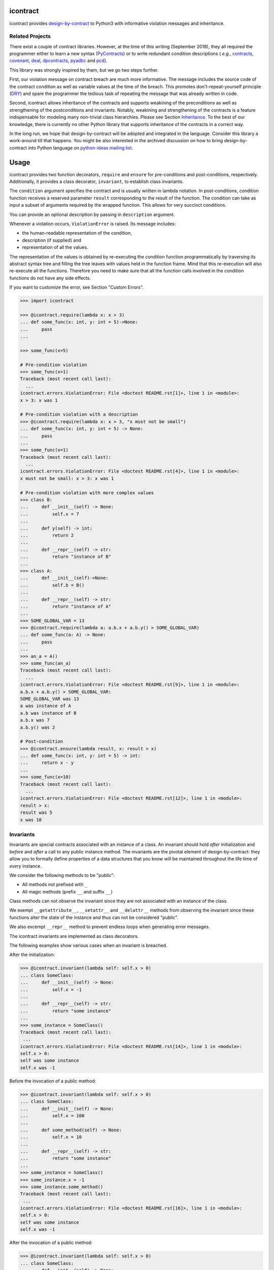icontract
=========
.. image:: https://travis-ci.com/Parquery/icontract.svg?branch=master
    :target: https://travis-ci.com/Parquery/icontract

.. image:: https://coveralls.io/repos/github/Parquery/icontract/badge.svg?branch=master
    :target: https://coveralls.io/github/Parquery/icontract

.. image:: https://badge.fury.io/py/icontract.svg
    :target: https://badge.fury.io/py/icontract
    :alt: PyPI - version

.. image:: https://img.shields.io/pypi/pyversions/icontract.svg
    :alt: PyPI - Python Version

.. image:: https://badges.gitter.im/gitterHQ/gitter.png
    :target: https://gitter.im/Parquery-icontract/community
    :alt: Gitter chat

icontract provides `design-by-contract <https://en.wikipedia.org/wiki/Design_by_contract>`_ to Python3 with informative
violation messages and inheritance.

Related Projects
----------------
There exist a couple of contract libraries. However, at the time of this writing (September 2018), they all required the
programmer either to learn a new syntax (`PyContracts <https://pypi.org/project/PyContracts/>`_) or to write
redundant condition descriptions (
*e.g.*,
`contracts <https://pypi.org/project/contracts/>`_,
`covenant <https://github.com/kisielk/covenant>`_,
`deal <https://github.com/life4/deal>`_,
`dpcontracts <https://pypi.org/project/dpcontracts/>`_,
`pyadbc <https://pypi.org/project/pyadbc/>`_ and
`pcd <https://pypi.org/project/pcd>`_).

This library was strongly inspired by them, but we go two steps further.

First, our violation message on contract breach are much more informative. The message includes the source code of the
contract condition as well as variable values at the time of the breach. This promotes don't-repeat-yourself principle
(`DRY <https://en.wikipedia.org/wiki/Don%27t_repeat_yourself>`_) and spare the programmer the tedious task of repeating
the message that was already written in code.

Second, icontract allows inheritance of the contracts and supports weakining of the preconditions
as well as strengthening of the postconditions and invariants. Notably, weakining and strengthening of the contracts
is a feature indispensable for modeling many non-trivial class hierarchies. Please see Section `Inheritance`_.
To the best of our knowledge, there is currently no other Python library that supports inheritance of the contracts in a
correct way.

In the long run, we hope that design-by-contract will be adopted and integrated in the language. Consider this library
a work-around till that happens. You might be also interested in the archived discussion on how to bring
design-by-contract into Python language on
`python-ideas mailing list <https://groups.google.com/forum/#!topic/python-ideas/JtMgpSyODTU>`_.

Usage
=====
icontract provides two function decorators, ``require`` and ``ensure`` for pre-conditions and post-conditions,
respectively. Additionally, it provides a class decorator, ``invariant``, to establish class invariants.

The ``condition`` argument specifies the contract and is usually written in lambda notation. In post-conditions,
condition function receives a reserved parameter ``result`` corresponding to the result of the function. The condition
can take as input a subset of arguments required by the wrapped function. This allows for very succinct conditions.

You can provide an optional description by passing in ``description`` argument.

Whenever a violation occurs, ``ViolationError`` is raised. Its message includes:

* the human-readable representation of the condition,
* description (if supplied) and
* representation of all the values.

The representation of the values is obtained by re-executing the condition function programmatically by traversing
its abstract syntax tree and filling the tree leaves with values held in the function frame. Mind that this re-execution
will also re-execute all the functions. Therefore you need to make sure that all the function calls involved
in the condition functions do not have any side effects.

If you want to customize the error, see Section "Custom Errors".

.. code-block:: python

    >>> import icontract

    >>> @icontract.require(lambda x: x > 3)
    ... def some_func(x: int, y: int = 5)->None:
    ...     pass
    ...

    >>> some_func(x=5)

    # Pre-condition violation
    >>> some_func(x=1)
    Traceback (most recent call last):
      ...
    icontract.errors.ViolationError: File <doctest README.rst[1]>, line 1 in <module>:
    x > 3: x was 1

    # Pre-condition violation with a description
    >>> @icontract.require(lambda x: x > 3, "x must not be small")
    ... def some_func(x: int, y: int = 5) -> None:
    ...     pass
    ...
    >>> some_func(x=1)
    Traceback (most recent call last):
      ...
    icontract.errors.ViolationError: File <doctest README.rst[4]>, line 1 in <module>:
    x must not be small: x > 3: x was 1

    # Pre-condition violation with more complex values
    >>> class B:
    ...     def __init__(self) -> None:
    ...         self.x = 7
    ...
    ...     def y(self) -> int:
    ...         return 2
    ...
    ...     def __repr__(self) -> str:
    ...         return "instance of B"
    ...
    >>> class A:
    ...     def __init__(self)->None:
    ...         self.b = B()
    ...
    ...     def __repr__(self) -> str:
    ...         return "instance of A"
    ...
    >>> SOME_GLOBAL_VAR = 13
    >>> @icontract.require(lambda a: a.b.x + a.b.y() > SOME_GLOBAL_VAR)
    ... def some_func(a: A) -> None:
    ...     pass
    ...
    >>> an_a = A()
    >>> some_func(an_a)
    Traceback (most recent call last):
      ...
    icontract.errors.ViolationError: File <doctest README.rst[9]>, line 1 in <module>:
    a.b.x + a.b.y() > SOME_GLOBAL_VAR:
    SOME_GLOBAL_VAR was 13
    a was instance of A
    a.b was instance of B
    a.b.x was 7
    a.b.y() was 2

    # Post-condition
    >>> @icontract.ensure(lambda result, x: result > x)
    ... def some_func(x: int, y: int = 5) -> int:
    ...     return x - y
    ...
    >>> some_func(x=10)
    Traceback (most recent call last):
      ...
    icontract.errors.ViolationError: File <doctest README.rst[12]>, line 1 in <module>:
    result > x:
    result was 5
    x was 10

Invariants
----------
Invariants are special contracts associated with an instance of a class. An invariant should hold *after* initialization
and *before* and *after* a call to any public instance method. The invariants are the pivotal element of
design-by-contract: they allow you to formally define properties of a data structures that you know will be maintained
throughout the life time of *every* instance.

We consider the following methods to be "public":

* All methods not prefixed with ``_``
* All magic methods (prefix ``__`` and suffix ``__``)

Class methods can not observe the invariant since they are not associated with an instance of the class.

We exempt ``__getattribute__``, ``__setattr__`` and ``__delattr__`` methods from observing the invariant since
these functions alter the state of the instance and thus can not be considered "public".

We also excempt ``__repr__`` method to prevent endless loops when generating error messages.

The icontract invariants are implemented as class decorators.

The following examples show various cases when an invariant is breached.

After the initialization:

.. code-block:: python

        >>> @icontract.invariant(lambda self: self.x > 0)
        ... class SomeClass:
        ...     def __init__(self) -> None:
        ...         self.x = -1
        ...
        ...     def __repr__(self) -> str:
        ...         return "some instance"
        ...
        >>> some_instance = SomeClass()
        Traceback (most recent call last):
         ...
        icontract.errors.ViolationError: File <doctest README.rst[14]>, line 1 in <module>:
        self.x > 0:
        self was some instance
        self.x was -1


Before the invocation of a public method:

.. code-block:: python

    >>> @icontract.invariant(lambda self: self.x > 0)
    ... class SomeClass:
    ...     def __init__(self) -> None:
    ...         self.x = 100
    ...
    ...     def some_method(self) -> None:
    ...         self.x = 10
    ...
    ...     def __repr__(self) -> str:
    ...         return "some instance"
    ...
    >>> some_instance = SomeClass()
    >>> some_instance.x = -1
    >>> some_instance.some_method()
    Traceback (most recent call last):
     ...
    icontract.errors.ViolationError: File <doctest README.rst[16]>, line 1 in <module>:
    self.x > 0:
    self was some instance
    self.x was -1


After the invocation of a public method:

.. code-block:: python

    >>> @icontract.invariant(lambda self: self.x > 0)
    ... class SomeClass:
    ...     def __init__(self) -> None:
    ...         self.x = 100
    ...
    ...     def some_method(self) -> None:
    ...         self.x = -1
    ...
    ...     def __repr__(self) -> str:
    ...         return "some instance"
    ...
    >>> some_instance = SomeClass()
    >>> some_instance.some_method()
    Traceback (most recent call last):
     ...
    icontract.errors.ViolationError: File <doctest README.rst[20]>, line 1 in <module>:
    self.x > 0:
    self was some instance
    self.x was -1


After the invocation of a magic method:

.. code-block:: python

    >>> @icontract.invariant(lambda self: self.x > 0)
    ... class SomeClass:
    ...     def __init__(self) -> None:
    ...         self.x = 100
    ...
    ...     def __call__(self) -> None:
    ...         self.x = -1
    ...
    ...     def __repr__(self) -> str:
    ...         return "some instance"
    ...
    >>> some_instance = SomeClass()
    >>> some_instance()
    Traceback (most recent call last):
     ...
    icontract.errors.ViolationError: File <doctest README.rst[23]>, line 1 in <module>:
    self.x > 0:
    self was some instance
    self.x was -1

Snapshots (a.k.a "old" argument values)
---------------------------------------
Usual postconditions can not verify the state transitions of the function's argument values. For example, it is
impossible to verify in a postcondition that the list supplied as an argument was appended an element since the
postcondition only sees the argument value as-is after the function invocation.

In order to verify the state transitions, the postcondition needs the "old" state of the argument values
(*i.e.* prior to the invocation of the function) as well as the current values (after the invocation).
``icontract.snapshot`` decorator instructs the checker to take snapshots of the argument values before the function call
which are then supplied as ``OLD`` argument to the postcondition function.

``icontract.snapshot`` takes a capture function which accepts none, one or more arguments of the function.
You set the name of the property in ``OLD`` as ``name`` argument to ``icontract.snapshot``. If there is a single
argument passed to the the capture function, the name of the ``OLD`` property can be omitted and equals the name
of the argument.

Here is an example that uses snapshots to check that a value was appended to the list:

.. code-block:: python

    >>> import icontract
    >>> from typing import List

    >>> @icontract.snapshot(lambda lst: lst[:])
    ... @icontract.ensure(lambda OLD, lst, value: lst == OLD.lst + [value])
    ... def some_func(lst: List[int], value: int) -> None:
    ...     lst.append(value)
    ...     lst.append(1984)  # bug

    >>> some_func(lst=[1, 2], value=3)
    Traceback (most recent call last):
        ...
    icontract.errors.ViolationError: File <doctest README.rst[28]>, line 2 in <module>:
    lst == OLD.lst + [value]:
    OLD was a bunch of OLD values
    OLD.lst was [1, 2]
    lst was [1, 2, 3, 1984]
    value was 3

The following example shows how you can name the snapshot:

.. code-block:: python

    >>> import icontract
    >>> from typing import List

    >>> @icontract.snapshot(lambda lst: len(lst), name="len_lst")
    ... @icontract.ensure(lambda OLD, lst, value: len(lst) == OLD.len_lst + 1)
    ... def some_func(lst: List[int], value: int) -> None:
    ...     lst.append(value)
    ...     lst.append(1984)  # bug

    >>> some_func(lst=[1, 2], value=3)
    Traceback (most recent call last):
        ...
    icontract.errors.ViolationError: File <doctest README.rst[32]>, line 2 in <module>:
    len(lst) == OLD.len_lst + 1:
    OLD was a bunch of OLD values
    OLD.len_lst was 2
    len(lst) was 4
    lst was [1, 2, 3, 1984]

The next code snippet shows how you can combine multiple arguments of a function to be captured in a single snapshot:

.. code-block:: python

    >>> import icontract
    >>> from typing import List

    >>> @icontract.snapshot(
    ...     lambda lst_a, lst_b: set(lst_a).union(lst_b), name="union")
    ... @icontract.ensure(
    ...     lambda OLD, lst_a, lst_b: set(lst_a).union(lst_b) == OLD.union)
    ... def some_func(lst_a: List[int], lst_b: List[int]) -> None:
    ...     lst_a.append(1984)  # bug

    >>> some_func(lst_a=[1, 2], lst_b=[3, 4])  # doctest: +ELLIPSIS
    Traceback (most recent call last):
        ...
    icontract.errors.ViolationError: File <doctest README.rst[36]>, line ... in <module>:
    set(lst_a).union(lst_b) == OLD.union:
    OLD was a bunch of OLD values
    OLD.union was {1, 2, 3, 4}
    lst_a was [1, 2, 1984]
    lst_b was [3, 4]
    set(lst_a) was {1, 2, 1984}
    set(lst_a).union(lst_b) was {1, 2, 3, 4, 1984}

Inheritance
-----------
To inherit the contracts of the parent class, the child class needs to either inherit from ``icontract.DBC`` or have
a meta class set to ``icontract.DBCMeta``.

When no contracts are specified in the child class, all contracts are inherited from the parent class as-are.

When the child class introduces additional preconditions or postconditions and invariants, these contracts are
*strengthened* or *weakened*, respectively. ``icontract.DBCMeta`` allows you to specify the contracts not only on the
concrete classes, but also on abstract classes.

**Strengthening**. If you specify additional invariants in the child class then the child class will need to satisfy
all the invariants of its parent class as well as its own additional invariants. Analogously, if you specify additional
postconditions to a function of the class, that function will need to satisfy both its own postconditions and
the postconditions of the original parent function that it overrides.

**Weakining**. Adding preconditions to a function in the child class weakens the preconditions. The caller needs to
provide either arguments that satisfy the preconditions associated with the function of the parent class *or*
arguments that satisfy the preconditions of the function of the child class.

**Preconditions and Postconditions of __init__**. Mind that ``__init__`` method is a special case. Since the constructor
is exempt from polymorphism, preconditions and postconditions of base classes are *not* inherited for the
``__init__`` method. Only the preconditions and postconditions specified for the ``__init__`` method of the concrete
class apply.

**Abstract Classes**. Since Python 3 does not allow multiple meta classes, ``icontract.DBCMeta`` inherits from
``abc.ABCMeta`` to allow combining contracts with abstract base classes.

**Snapshots**. Snapshots are inherited from the base classes for computational efficiency.
You can use snapshots from the base classes as if they were defined in the concrete class.

The following example shows an abstract parent class and a child class that inherits and strengthens parent's contracts:

.. code-block:: python

        >>> import abc
        >>> import icontract

        >>> @icontract.invariant(lambda self: self.x > 0)
        ... class A(icontract.DBC):
        ...     def __init__(self) -> None:
        ...         self.x = 10
        ...
        ...     @abc.abstractmethod
        ...     @icontract.ensure(lambda y, result: result < y)
        ...     def func(self, y: int) -> int:
        ...         pass
        ...
        ...     def __repr__(self) -> str:
        ...         return "instance of A"

        >>> @icontract.invariant(lambda self: self.x < 100)
        ... class B(A):
        ...     def func(self, y: int) -> int:
        ...         # Break intentionally the postcondition
        ...         # for an illustration
        ...         return y + 1
        ...
        ...     def break_parent_invariant(self):
        ...         self.x = -1
        ...
        ...     def break_my_invariant(self):
        ...         self.x = 101
        ...
        ...     def __repr__(self) -> str:
        ...         return "instance of B"

        # Break the parent's postcondition
        >>> some_b = B()
        >>> some_b.func(y=0)
        Traceback (most recent call last):
            ...
        icontract.errors.ViolationError: File <doctest README.rst[40]>, line 7 in A:
        result < y:
        result was 1
        y was 0

        # Break the parent's invariant
        >>> another_b = B()
        >>> another_b.break_parent_invariant()
        Traceback (most recent call last):
            ...
        icontract.errors.ViolationError: File <doctest README.rst[40]>, line 1 in <module>:
        self.x > 0:
        self was instance of B
        self.x was -1

        # Break the child's invariant
        >>> yet_another_b = B()
        >>> yet_another_b.break_my_invariant()
        Traceback (most recent call last):
            ...
        icontract.errors.ViolationError: File <doctest README.rst[41]>, line 1 in <module>:
        self.x < 100:
        self was instance of B
        self.x was 101

The following example shows how preconditions are weakened:

.. code-block:: python

        >>> class A(icontract.DBC):
        ...     @icontract.require(lambda x: x % 2 == 0)
        ...     def func(self, x: int) -> None:
        ...         pass

        >>> class B(A):
        ...     @icontract.require(lambda x: x % 3 == 0)
        ...     def func(self, x: int) -> None:
        ...         pass

        >>> b = B()

        # The precondition of the parent is satisfied.
        >>> b.func(x=2)

        # The precondition of the child is satisfied,
        # while the precondition of the parent is not.
        # This is OK since the precondition has been
        # weakened.
        >>> b.func(x=3)

        # None of the preconditions have been satisfied.
        >>> b.func(x=5)
        Traceback (most recent call last):
            ...
        icontract.errors.ViolationError: File <doctest README.rst[49]>, line 2 in B:
        x % 3 == 0: x was 5

The example below illustrates how snaphots are inherited:

.. code-block:: python

        >>> class A(icontract.DBC):
        ...     @abc.abstractmethod
        ...     @icontract.snapshot(lambda lst: lst[:])
        ...     @icontract.ensure(lambda OLD, lst: len(lst) == len(OLD.lst) + 1)
        ...     def func(self, lst: List[int], value: int) -> None:
        ...         pass

        >>> class B(A):
        ...     # The snapshot of OLD.lst has been defined in class A.
        ...     @icontract.ensure(lambda OLD, lst: lst == OLD.lst + [value])
        ...     def func(self, lst: List[int], value: int) -> None:
        ...         lst.append(value)
        ...         lst.append(1984)  # bug

        >>> b = B()
        >>> b.func(lst=[1, 2], value=3)
        Traceback (most recent call last):
            ...
        icontract.errors.ViolationError: File <doctest README.rst[54]>, line 4 in A:
        len(lst) == len(OLD.lst) + 1:
        OLD was a bunch of OLD values
        OLD.lst was [1, 2]
        len(OLD.lst) was 2
        len(lst) was 4
        lst was [1, 2, 3, 1984]


Toggling Contracts
------------------
By default, the contract checks (including the snapshots) are always perfromed at run-time. To disable them, run the
interpreter in optimized mode (``-O`` or ``-OO``, see
`Python command-line options <https://docs.python.org/3/using/cmdline.html#cmdoption-o>`_).

If you want to override this behavior, you can supply the ``enabled`` argument to the contract:

.. code-block:: python

    >>> @icontract.require(lambda x: x > 10, enabled=False)
    ... def some_func(x: int) -> int:
    ...     return 123
    ...

    # The pre-condition is breached, but the check was disabled:
    >>> some_func(x=0)
    123

Icontract provides a global variable ``icontract.SLOW`` to provide a unified way to mark a plethora of contracts
in large code bases. ``icontract.SLOW`` reflects the environment variable ``ICONTRACT_SLOW``.

While you may want to keep most contracts running both during the development and in the production, contracts
marked with ``icontract.SLOW`` should run only during the development (since they are too sluggish to execute in a real
application).

If you want to enable contracts marked with ``icontract.SLOW``, set the environment variable ``ICONTRACT_SLOW`` to a
non-empty string.

Here is some example code:

.. code-block:: python

    # some_module.py
    @icontract.require(lambda x: x > 10, enabled=icontract.SLOW)
        def some_func(x: int) -> int:
            return 123

    # in test_some_module.py
    import unittest

    class TestSomething(unittest.TestCase):
        def test_some_func(self) -> None:
            self.assertEqual(123, some_func(15))

    if __name__ == '__main__':
        unittest.main()

Run this bash command to execute the unit test with slow contracts:

.. code-block:: bash

    $ ICONTRACT_SLOW=true python test_some_module.py

.. _custom-errors:

Custom Errors
-------------

Icontract raises ``ViolationError`` by default. However, you can also instruct icontract to raise a different error
by supplying ``error`` argument to the decorator.

The ``error`` argument can either be:

* **An exception class.** The exception is constructed with the violation message and finally raised.
* **A callable that returns an exception.** The callable accepts the subset of arguments of the original function
  (including ``result`` and ``OLD`` for postconditions) or ``self`` in case of invariants, respectively,
  and returns an exception. The arguments to the condition function can freely differ from the arguments
  to the error function.

  The exception returned by the given callable is finally raised.

  If you specify the ``error`` argument as callable, the values will not be traced and the condition function will not
  be parsed. Hence, violation of contracts with ``error`` arguments as callables incur a much smaller computational
  overhead in case of violations compared to contracts with default violation messages for which we need to  trace
  the argument values and parse the condition function.

Here is an example of the error given as an exception class:

.. code-block:: python

    >>> @icontract.require(lambda x: x > 0, error=ValueError)
    ... def some_func(x: int) -> int:
    ...     return 123
    ...

    # Custom Exception class
    >>> some_func(x=0)
    Traceback (most recent call last):
        ...
    ValueError: File <doctest README.rst[60]>, line 1 in <module>:
    x > 0: x was 0

Here is an example of the error given as a callable:

.. code-block:: python

    >>> @icontract.require(
    ...     lambda x: x > 0,
    ...     error=lambda x: ValueError('x must be positive, got: {}'.format(x)))
    ... def some_func(x: int) -> int:
    ...     return 123
    ...

    # Custom Exception class
    >>> some_func(x=0)
    Traceback (most recent call last):
        ...
    ValueError: x must be positive, got: 0

.. danger::
    Be careful when you write contracts with custom errors. This might lead the caller to (ab)use the contracts as
    a control flow mechanism.

    In that case, the user will expect that the contract is *always* enabled and not only during debug or test.
    (For example, whenever you run Python interpreter with ``-O`` or ``-OO``, ``__debug__`` will be ``False``.
    If you left ``enabled`` argument to its default ``__debug__``, the contract will *not* be verified in
    ``-O`` mode.)


Implementation Details
----------------------

**Decorator stack**. The precondition and postcondition decorators have to be stacked together to allow for inheritance.
Hence, when multiple precondition and postcondition decorators are given, the function is actually decorated only once
with a precondition/postcondition checker while the contracts are stacked to the checker's ``__preconditions__`` and
``__postconditions__`` attribute, respectively. The checker functions iterates through these two attributes to verify
the contracts at run-time.

All the decorators in the function's decorator stack are expected to call ``functools.update_wrapper()``.
Notably, we use ``__wrapped__`` attribute to iterate through the decorator stack and find the checker function which is
set with ``functools.update_wrapper()``. Mind that this implies that preconditions and postconditions are verified at
the inner-most decorator and *not* when outer preconditios and postconditions are defined.

Consider the following example:

.. code-block:: python

    @some_custom_decorator
    @icontract.require(lambda x: x > 0)
    @another_custom_decorator
    @icontract.require(lambda x, y: y < x)
    def some_func(x: int, y: int) -> None:
      # ...

The checker function will verify the two preconditions after both ``some_custom_decorator`` and
``another_custom_decorator`` have been applied, whily you would expect that the outer precondition (``x > 0``)
is verified immediately after ``some_custom_decorator`` is applied.

To prevent bugs due to unexpected behavior, we recommend to always group preconditions and postconditions together.

**Invariants**. Since invariants are handled by a class decorator (in contrast to function decorators that handle
preconditions and postconditions), they do not need to be stacked. The first invariant decorator wraps each public
method of a class with a checker function. The invariants are added to the class' ``__invariants__`` attribute.
At run-time, the checker function iterates through the ``__invariants__`` attribute when it needs to actually verify the
invariants.

Mind that we still expect each class decorator that decorates the class functions to use ``functools.update_wrapper()``
in order to be able to iterate through decorator stacks of the individual functions.

**Recursion in contracts**. In certain cases functions depend on each other through contracts. Consider the following
snippet:

.. code-block:: python

    @icontract.require(lambda: another_func())
    def some_func() -> bool:
        ...

    @icontract.require(lambda: some_func())
    def another_func() -> bool:
        ...

    some_func()

Naïvely evaluating such preconditions and postconditions would result in endless recursions. Therefore, icontract
suspends any further contract checking for a function when re-entering it for the second time while checking its
contracts.

Invariants depending on the instance methods would analogously result in endless recursions. The following snippet
gives an example of such an invariant:

.. code-block:: python

    @icontract.invariant(lambda self: self.some_func())
    class SomeClass(icontract.DBC):
        def __init__(self) -> None:
            ...

        def some_func(self) -> bool:
            ...

To avoid endless recursion icontract suspends further invariant checks while checking an invariant. The dunder
``__dbc_invariant_check_is_in_progress__`` is set on the instance for a diode effect as soon as invariant check is
in progress and removed once the invariants checking finished. As long as the dunder
``__dbc_invariant_check_is_in_progress__`` is present, the wrappers that check invariants simply return the result of
the function.

Invariant checks also need to be disabled during the construction since calling member functions would trigger invariant
checks which, on their hand, might check on yet-to-be-defined instance attributes. See the following snippet:

.. code-block:: python

        @icontract.invariant(lambda self: self.some_attribute > 0)
        class SomeClass(icontract.DBC):
            def __init__(self) -> None:
                self.some_attribute = self.some_func()

            def some_func(self) -> int:
                return 1984

Linter
------
We provide a linter that statically verifies the arguments of the contracts (*i.e.* that they are
well-defined with respect to the function). The tool is available as a separate package,
`pyicontract-lint <https://pypi.org/project/pyicontract-lint>`_.

Sphinx
------
We implemented a Sphinx extension to include contracts in the documentation. The extension is available as a package
`sphinx-icontract <https://pypi.org/project/sphinx-icontract>`_.

Known Issues
============
**Integration with ``help()``**. We wanted to include the contracts in the output of ``help()``. Unfortunately,
``help()`` renders the ``__doc__`` of the class and not of the instance. For functions, this is the class
"function" which you can not inherit from. See this
`discussion on python-ideas <https://groups.google.com/forum/#!topic/python-ideas/c9ntrVuh6WE>`_ for more details.

**Defining contracts outside of decorators**. We need to inspect the source code of the condition and error lambdas to
generate the violation message and infer the error type in the documentation, respectively. ``inspect.getsource(.)``
is broken on lambdas defined in decorators in Python 3.5.2+ (see
`this bug report <https://bugs.python.org/issue21217>`_). We circumvented this bug by using ``inspect.findsource(.)``,
``inspect.getsourcefile(.)`` and examining the local source code of the lambda by searching for other decorators
above and other decorators and a function or class definition below. The decorator code is parsed and then we match
the condition and error arguments in the AST of the decorator. This is brittle as it prevents us from having
partial definitions of contract functions or from sharing the contracts among functions.

Here is a short code snippet to demonstrate where the current implementation fails:

.. code-block:: python

    >>> require_x_positive = icontract.require(lambda x: x > 0)

    >>> @require_x_positive
    ... def some_func(x: int) -> None:
    ...     pass

    >>> some_func(x=0)
    Traceback (most recent call last):
        ...
    SyntaxError: Decorator corresponding to the line 1 could not be found in file <doctest README.rst[64]>: 'require_x_positive = icontract.require(lambda x: x > 0)\n'

However, we haven't faced a situation in the code base where we would do something like the above, so we are unsure
whether this is a big issue. As long as decorators are directly applied to functions and classes, everything
worked fine on our code base.

**`*args` and `**kwargs`**. Since handling variable number of positional and/or keyword arguments requires complex
logic and entails many edge cases (in particular in relation to how the arguments from the actual call are resolved and
passed to the contract), we did not implement it. These special cases also impose changes that need to propagate to
rendering the violation messages and related tools such as pyicontract-lint and sphinx-icontract. This is a substantial
effort and needs to be prioritized accordingly.

Before we spend a large amount of time on this feature, please give us a signal through
`the issue 147 <https://github.com/Parquery/icontract/issues/147>`_ and describe your concrete use case and its
relevance. If there is enough feedback from the users, we will of course consider implementing it.

Benchmarks
==========
We run benchmarks against `deal` and `dpcontracts` libraries as part of our continuous integration.

The bodies of the constructors and functions were intentionally left simple so that you can
better estimate **overhead** of the contracts in absolute terms rather than relative.
This means that the code without contracts will run extremely fast (nanoseconds) in the benchmarks
which might make the contracts seem sluggish. However, the methods in the real world usually run
in the order of microseconds and milliseconds, not nanoseconds. As long as the overhead
of the contract is in the order of microseconds, it is often practically acceptable.

.. Becnhmark report from precommit.py starts.


The following scripts were run:

* `benchmarks/against_others/compare_invariant.py <https://github.com/Parquery/icontract/tree/master/benchmarks/against_others/compare_invariant.py>`_
* `benchmarks/against_others/compare_precondition.py <https://github.com/Parquery/icontract/tree/master/benchmarks/against_others/compare_precondition.py>`_
* `benchmarks/against_others/compare_postcondition.py <https://github.com/Parquery/icontract/tree/master/benchmarks/against_others/compare_postcondition.py>`_

The benchmarks were executed on Intel(R) Xeon(R) E-2276M  CPU @ 2.80GHz.
We used Python 3.8.5, icontract 2.3.5, deal 4.2.0 and dpcontracts 0.6.0.

The following tables summarize the results.

Benchmarking invariant at __init__:

=========================  ============  ==============  =======================
Case                         Total time    Time per run    Relative time per run
=========================  ============  ==============  =======================
`ClassWithIcontract`             1.74 s         1.74 μs                     100%
`ClassWithDpcontracts`           0.55 s         0.55 μs                      32%
`ClassWithDeal`                  3.26 s         3.26 μs                     187%
`ClassWithInlineContract`        0.33 s         0.33 μs                      19%
=========================  ============  ==============  =======================

Benchmarking invariant at a function:

=========================  ============  ==============  =======================
Case                         Total time    Time per run    Relative time per run
=========================  ============  ==============  =======================
`ClassWithIcontract`             2.48 s         2.48 μs                     100%
`ClassWithDpcontracts`           0.56 s         0.56 μs                      22%
`ClassWithDeal`                  9.76 s         9.76 μs                     393%
`ClassWithInlineContract`        0.28 s         0.28 μs                      11%
=========================  ============  ==============  =======================

Benchmarking precondition:

===============================  ============  ==============  =======================
Case                               Total time    Time per run    Relative time per run
===============================  ============  ==============  =======================
`function_with_icontract`              0.03 s         3.17 μs                     100%
`function_with_dpcontracts`            0.65 s        64.62 μs                    2037%
`function_with_deal`                   0.16 s        16.04 μs                     506%
`function_with_inline_contract`        0.00 s         0.17 μs                       6%
===============================  ============  ==============  =======================

Benchmarking postcondition:

===============================  ============  ==============  =======================
Case                               Total time    Time per run    Relative time per run
===============================  ============  ==============  =======================
`function_with_icontract`              0.03 s         3.01 μs                     100%
`function_with_dpcontracts`            0.66 s        65.78 μs                    2187%
`function_with_deal_post`              0.01 s         1.12 μs                      37%
`function_with_deal_ensure`            0.02 s         1.62 μs                      54%
`function_with_inline_contract`        0.00 s         0.18 μs                       6%
===============================  ============  ==============  =======================



.. Benchmark report from precommit.py ends.

Note that neither the `dpcontracts` nor the `deal` library support recursion and inheritance of the contracts.
This allows them to use faster enforcement mechanisms and thus gain a speed-up.

We also ran a much more extensive battery of benchmarks on icontract 2.0.7. Unfortunately,
it would cost us too much effort to integrate the results in the continous integration.
The report is available at:
`benchmarks/benchmark_2.0.7.rst <https://github.com/Parquery/icontract/tree/master/benchmarks/benchmark_2.0.7.rst>`_.

The scripts are available at:
`benchmarks/import_cost/ <https://github.com/Parquery/icontract/tree/master/benchmarks/import_cost>`_
and
`benchmarks/runtime_cost/ <https://github.com/Parquery/icontract/tree/master/benchmarks/runtime_cost>`_.
Please re-run the scripts manually to obtain the results with the latest icontract version.

Installation
============

* Install icontract with pip:

.. code-block:: bash

    pip3 install icontract

Development
===========

* Check out the repository.

* In the repository root, create the virtual environment:

.. code-block:: bash

    python3 -m venv venv3

* Activate the virtual environment:

.. code-block:: bash

    source venv3/bin/activate

* Install the development dependencies:

.. code-block:: bash

    pip3 install -e .[dev]

* We use tox for testing and packaging the distribution. Run:

.. code-block:: bash

    tox

* We also provide a set of pre-commit checks that lint and check code for formatting. Run them locally from an activated
  virtual environment with development dependencies:

.. code-block:: bash

    ./precommit.py

* The pre-commit script can also automatically format the code:

.. code-block:: bash

    ./precommit.py  --overwrite

Versioning
==========
We follow `Semantic Versioning <http://semver.org/spec/v1.0.0.html>`_. The version X.Y.Z indicates:

* X is the major version (backward-incompatible),
* Y is the minor version (backward-compatible), and
* Z is the patch version (backward-compatible bug fix).
